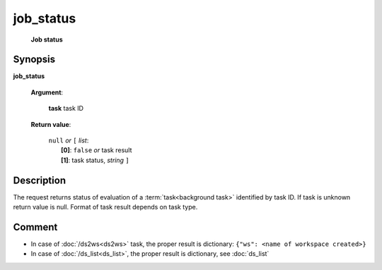 job_status
==========
        **Job status**

.. index:: 
    job_status; request

Synopsis
--------

**job_status** 

    **Argument**: 

        .. index:: 
            task; argument of job_status
        
        **task** task ID

    **Return value**: 

        | ``null`` *or* ``[`` *list*:
        |    **[0]**: ``false`` *or* task result
        |    **[1]**: task status, *string* ``]``


Description
-----------

The request returns status of evaluation of a :term:`task<background task>` identified by task ID. If task is unknown return value is null. Format of task result depends on task type.

Comment
-------
* In case of :doc:`/ds2ws<ds2ws>` task, the proper result is dictionary: ``{"ws": <name of workspace created>}``

* In case of :doc:`/ds_list<ds_list>`, the proper result is dictionary, see :doc:`ds_list`
    
